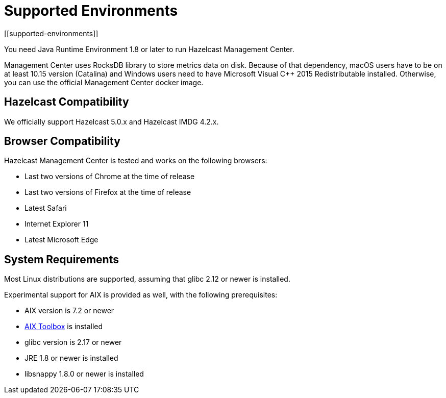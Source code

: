 = Supported Environments
[[supported-environments]]

You need Java Runtime Environment 1.8 or later to run Hazelcast Management Center.

Management Center uses RocksDB library to store metrics
data on disk. Because of that dependency, macOS users have to be on at least 10.15
version (Catalina) and Windows users need to have Microsoft Visual C++ 2015 Redistributable
installed. Otherwise, you can use the official Management Center docker image.

== Hazelcast Compatibility

We officially support Hazelcast 5.0.x and Hazelcast IMDG 4.2.x.

[[browser-compatibility]]
== Browser Compatibility

Hazelcast Management Center is tested and works on the following browsers:

* Last two versions of Chrome at the time of release
* Last two versions of Firefox at the time of release
* Latest Safari
* Internet Explorer 11
* Latest Microsoft Edge

== System Requirements

Most Linux distributions are supported, assuming that glibc 2.12 or newer is installed.

Experimental support for AIX is provided as well, with the following prerequisites:

* AIX version is 7.2 or newer
* https://www.ibm.com/support/pages/aix-toolbox-linux-applications-overview[AIX Toolbox] is installed
* glibc version is 2.17 or newer
* JRE 1.8 or newer is installed
* libsnappy 1.8.0 or newer is installed